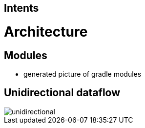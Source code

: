 :imagesdir: ../images

== Intents

= Architecture

== Modules

* generated picture of gradle modules

== Unidirectional dataflow

image::unidirectional.png[]